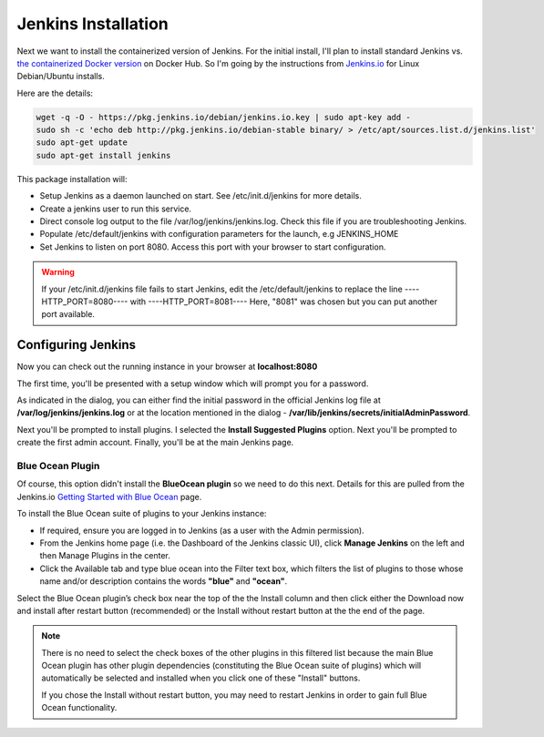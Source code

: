 
Jenkins Installation
====================

Next we want to install the containerized version of Jenkins. For the initial install, I'll plan
to install standard Jenkins vs. `the containerized Docker version
<https://hub.docker.com/r/jenkins/jenkins/>`_ on Docker Hub. So I'm going by the instructions from
`Jenkins.io <https://jenkins.io/doc/book/installing/#debian-ubuntu>`_ for Linux Debian/Ubuntu installs.

Here are the details:

.. code-block:: bash

   wget -q -O - https://pkg.jenkins.io/debian/jenkins.io.key | sudo apt-key add -
   sudo sh -c 'echo deb http://pkg.jenkins.io/debian-stable binary/ > /etc/apt/sources.list.d/jenkins.list'
   sudo apt-get update
   sudo apt-get install jenkins

This package installation will:

* Setup Jenkins as a daemon launched on start. See /etc/init.d/jenkins for more details.
* Create a jenkins user to run this service.

* Direct console log output to the file /var/log/jenkins/jenkins.log. Check this file if you are troubleshooting
  Jenkins.
* Populate /etc/default/jenkins with configuration parameters for the launch, e.g JENKINS_HOME
* Set Jenkins to listen on port 8080. Access this port with your browser to start configuration.

.. Warning::
   If your /etc/init.d/jenkins file fails to start Jenkins, edit the /etc/default/jenkins to replace the
   line ----HTTP_PORT=8080---- with ----HTTP_PORT=8081---- Here, "8081" was chosen but you can put another
   port available.

Configuring Jenkins
-------------------
Now you can check out the running instance in your browser at **localhost:8080**

The first time, you'll be presented with a setup window which will prompt you for a password.

.. image:: images/jenkins_unlock.png
   :align: center

As indicated in the dialog, you can either find the initial password in the official Jenkins log file at
**/var/log/jenkins/jenkins.log** or at the location mentioned in the dialog -
**/var/lib/jenkins/secrets/initialAdminPassword**.

Next you'll be prompted to install plugins. I selected the **Install Suggested Plugins** option. Next you'll be
prompted to create the first admin account. Finally, you'll be at the main Jenkins page.

Blue Ocean Plugin
~~~~~~~~~~~~~~~~~
Of course, this option didn't install the **BlueOcean plugin** so we need to do this next. Details for this are
pulled from the Jenkins.io `Getting Started with Blue Ocean <https://jenkins.io/doc/book/blueocean/getting-started/>`_
page.

To install the Blue Ocean suite of plugins to your Jenkins instance:

* If required, ensure you are logged in to Jenkins (as a user with the Admin permission).
* From the Jenkins home page (i.e. the Dashboard of the Jenkins classic UI), click **Manage Jenkins** on
  the left and then Manage Plugins in the center.
* Click the Available tab and type blue ocean into the Filter text box, which filters the list of plugins
  to those whose name and/or description contains the words **"blue"** and **"ocean"**.

Select the Blue Ocean plugin’s check box near the top of the the Install column and then click either the
Download now and install after restart button (recommended) or the Install without restart button at the the end of
the page.

.. Note::

   There is no need to select the check boxes of the other plugins in this filtered list because the main Blue
   Ocean plugin has other plugin dependencies (constituting the Blue Ocean suite of plugins) which will automatically
   be selected and installed when you click one of these "Install" buttons.

   If you chose the Install without restart button, you may need to restart Jenkins in order to gain full Blue Ocean
   functionality.
